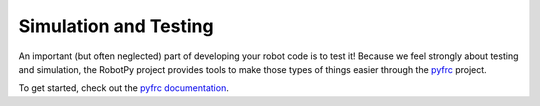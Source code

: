 Simulation and Testing
======================

An important (but often neglected) part of developing your robot code is to
test it! Because we feel strongly about testing and simulation, the RobotPy
project provides tools to make those types of things easier through the 
`pyfrc <https://github.com/robotpy/pyfrc>`_ project.

To get started, check out the `pyfrc documentation <http://pyfrc.readthedocs.org>`_.